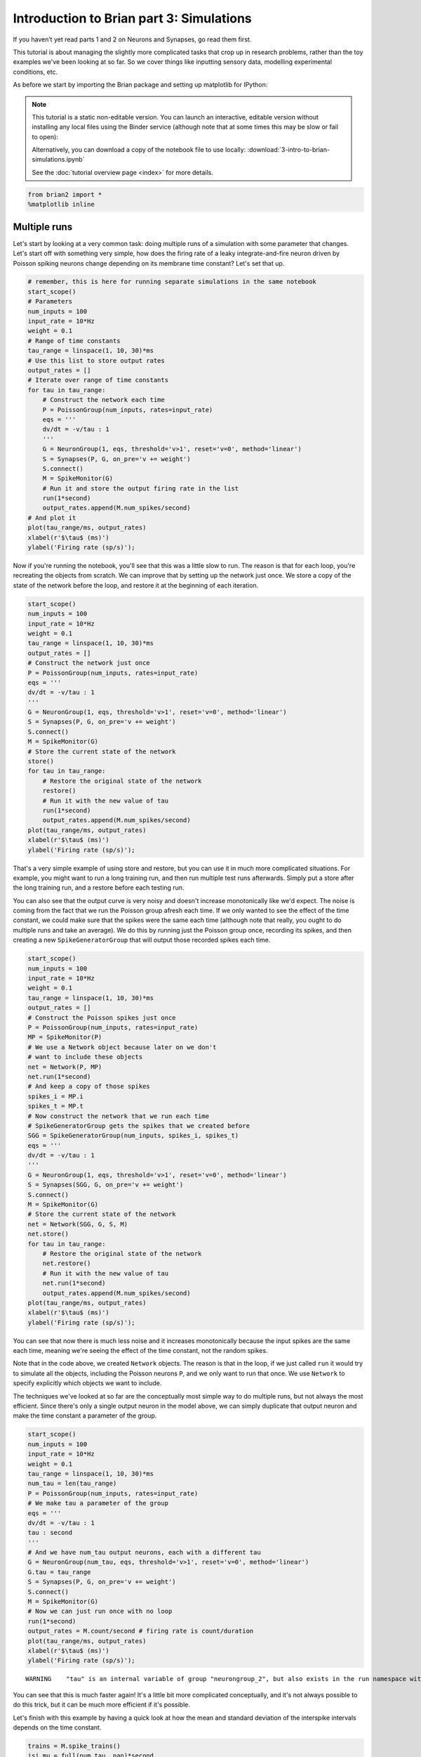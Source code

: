 
Introduction to Brian part 3: Simulations
=========================================

If you haven’t yet read parts 1 and 2 on Neurons and Synapses, go read
them first.

This tutorial is about managing the slightly more complicated tasks that
crop up in research problems, rather than the toy examples we've been
looking at so far. So we cover things like inputting sensory data,
modelling experimental conditions, etc.

As before we start by importing the Brian package and setting up
matplotlib for IPython:


.. |launchbinder| image:: http://mybinder.org/badge.svg
.. _launchbinder: http://mybinder.org:/repo/brian-team/brian2-binder/notebooks/tutorials/3-intro-to-brian-simulations.ipynb

.. note::
   This tutorial is a static non-editable version. You can launch an
   interactive, editable version without installing any local files
   using the Binder service (although note that at some times this
   may be slow or fail to open): |launchbinder|_

   Alternatively, you can download a copy of the notebook file
   to use locally: :download:`3-intro-to-brian-simulations.ipynb`

   See the :doc:`tutorial overview page <index>` for more details.


.. code:: ipython2

    from brian2 import *
    %matplotlib inline

Multiple runs
-------------

Let's start by looking at a very common task: doing multiple runs of a
simulation with some parameter that changes. Let's start off with
something very simple, how does the firing rate of a leaky
integrate-and-fire neuron driven by Poisson spiking neurons change
depending on its membrane time constant? Let's set that up.

.. code:: ipython2

    # remember, this is here for running separate simulations in the same notebook
    start_scope() 
    # Parameters
    num_inputs = 100
    input_rate = 10*Hz
    weight = 0.1
    # Range of time constants
    tau_range = linspace(1, 10, 30)*ms
    # Use this list to store output rates
    output_rates = []
    # Iterate over range of time constants
    for tau in tau_range:
        # Construct the network each time
        P = PoissonGroup(num_inputs, rates=input_rate)
        eqs = '''
        dv/dt = -v/tau : 1
        '''
        G = NeuronGroup(1, eqs, threshold='v>1', reset='v=0', method='linear')
        S = Synapses(P, G, on_pre='v += weight')
        S.connect()
        M = SpikeMonitor(G)
        # Run it and store the output firing rate in the list
        run(1*second)
        output_rates.append(M.num_spikes/second)
    # And plot it
    plot(tau_range/ms, output_rates)
    xlabel(r'$\tau$ (ms)')
    ylabel('Firing rate (sp/s)');



.. image:: 3-intro-to-brian-simulations_image_4_0.png


Now if you're running the notebook, you'll see that this was a little
slow to run. The reason is that for each loop, you're recreating the
objects from scratch. We can improve that by setting up the network just
once. We store a copy of the state of the network before the loop, and
restore it at the beginning of each iteration.

.. code:: ipython2

    start_scope() 
    num_inputs = 100
    input_rate = 10*Hz
    weight = 0.1
    tau_range = linspace(1, 10, 30)*ms
    output_rates = []
    # Construct the network just once
    P = PoissonGroup(num_inputs, rates=input_rate)
    eqs = '''
    dv/dt = -v/tau : 1
    '''
    G = NeuronGroup(1, eqs, threshold='v>1', reset='v=0', method='linear')
    S = Synapses(P, G, on_pre='v += weight')
    S.connect()
    M = SpikeMonitor(G)
    # Store the current state of the network
    store()
    for tau in tau_range:
        # Restore the original state of the network
        restore()
        # Run it with the new value of tau
        run(1*second)
        output_rates.append(M.num_spikes/second)
    plot(tau_range/ms, output_rates)
    xlabel(r'$\tau$ (ms)')
    ylabel('Firing rate (sp/s)');



.. image:: 3-intro-to-brian-simulations_image_6_0.png


That's a very simple example of using store and restore, but you can use
it in much more complicated situations. For example, you might want to
run a long training run, and then run multiple test runs afterwards.
Simply put a store after the long training run, and a restore before
each testing run.

You can also see that the output curve is very noisy and doesn't
increase monotonically like we'd expect. The noise is coming from the
fact that we run the Poisson group afresh each time. If we only wanted
to see the effect of the time constant, we could make sure that the
spikes were the same each time (although note that really, you ought to
do multiple runs and take an average). We do this by running just the
Poisson group once, recording its spikes, and then creating a new
``SpikeGeneratorGroup`` that will output those recorded spikes each
time.

.. code:: ipython2

    start_scope() 
    num_inputs = 100
    input_rate = 10*Hz
    weight = 0.1
    tau_range = linspace(1, 10, 30)*ms
    output_rates = []
    # Construct the Poisson spikes just once
    P = PoissonGroup(num_inputs, rates=input_rate)
    MP = SpikeMonitor(P)
    # We use a Network object because later on we don't
    # want to include these objects
    net = Network(P, MP)
    net.run(1*second)
    # And keep a copy of those spikes
    spikes_i = MP.i
    spikes_t = MP.t
    # Now construct the network that we run each time
    # SpikeGeneratorGroup gets the spikes that we created before
    SGG = SpikeGeneratorGroup(num_inputs, spikes_i, spikes_t)
    eqs = '''
    dv/dt = -v/tau : 1
    '''
    G = NeuronGroup(1, eqs, threshold='v>1', reset='v=0', method='linear')
    S = Synapses(SGG, G, on_pre='v += weight')
    S.connect()
    M = SpikeMonitor(G)
    # Store the current state of the network
    net = Network(SGG, G, S, M)
    net.store()
    for tau in tau_range:
        # Restore the original state of the network
        net.restore()
        # Run it with the new value of tau
        net.run(1*second)
        output_rates.append(M.num_spikes/second)
    plot(tau_range/ms, output_rates)
    xlabel(r'$\tau$ (ms)')
    ylabel('Firing rate (sp/s)');



.. image:: 3-intro-to-brian-simulations_image_8_0.png


You can see that now there is much less noise and it increases
monotonically because the input spikes are the same each time, meaning
we're seeing the effect of the time constant, not the random spikes.

Note that in the code above, we created ``Network`` objects. The reason
is that in the loop, if we just called ``run`` it would try to simulate
all the objects, including the Poisson neurons ``P``, and we only want
to run that once. We use ``Network`` to specify explicitly which objects
we want to include.

The techniques we've looked at so far are the conceptually most simple
way to do multiple runs, but not always the most efficient. Since
there's only a single output neuron in the model above, we can simply
duplicate that output neuron and make the time constant a parameter of
the group.

.. code:: ipython2

    start_scope() 
    num_inputs = 100
    input_rate = 10*Hz
    weight = 0.1
    tau_range = linspace(1, 10, 30)*ms
    num_tau = len(tau_range)
    P = PoissonGroup(num_inputs, rates=input_rate)
    # We make tau a parameter of the group
    eqs = '''
    dv/dt = -v/tau : 1
    tau : second
    '''
    # And we have num_tau output neurons, each with a different tau
    G = NeuronGroup(num_tau, eqs, threshold='v>1', reset='v=0', method='linear')
    G.tau = tau_range
    S = Synapses(P, G, on_pre='v += weight')
    S.connect()
    M = SpikeMonitor(G)
    # Now we can just run once with no loop
    run(1*second)
    output_rates = M.count/second # firing rate is count/duration
    plot(tau_range/ms, output_rates)
    xlabel(r'$\tau$ (ms)')
    ylabel('Firing rate (sp/s)');


.. parsed-literal::

    WARNING    "tau" is an internal variable of group "neurongroup_2", but also exists in the run namespace with the value 10. * msecond. The internal variable will be used. [brian2.groups.group.Group.resolve.resolution_conflict]



.. image:: 3-intro-to-brian-simulations_image_10_1.png


You can see that this is much faster again! It's a little bit more
complicated conceptually, and it's not always possible to do this trick,
but it can be much more efficient if it's possible.

Let's finish with this example by having a quick look at how the mean
and standard deviation of the interspike intervals depends on the time
constant.

.. code:: ipython2

    trains = M.spike_trains()
    isi_mu = full(num_tau, nan)*second
    isi_std = full(num_tau, nan)*second
    for i in range(num_tau):
        train = diff(trains[i])
        if len(train)>1:
            isi_mu[i] = mean(train)
            isi_std[i] = std(train)
    errorbar(tau_range/ms, isi_mu/ms, yerr=isi_std/ms)
    xlabel(r'$\tau$ (ms)')
    ylabel('Interspike interval (ms)');



.. image:: 3-intro-to-brian-simulations_image_12_0.png


Notice that we used the ``spike_trains()`` method of ``SpikeMonitor``.
This is a dictionary with keys being the indices of the neurons and
values being the array of spike times for that neuron.

Changing things during a run
----------------------------

Imagine an experiment where you inject current into a neuron, and change
the amplitude randomly every 10 ms. Let's see if we can model that using
a Hodgkin-Huxley type neuron.

.. code:: ipython2

    start_scope()
    # Parameters
    area = 20000*umetre**2
    Cm = 1*ufarad*cm**-2 * area
    gl = 5e-5*siemens*cm**-2 * area
    El = -65*mV
    EK = -90*mV
    ENa = 50*mV
    g_na = 100*msiemens*cm**-2 * area
    g_kd = 30*msiemens*cm**-2 * area
    VT = -63*mV
    # The model
    eqs_HH = '''
    dv/dt = (gl*(El-v) - g_na*(m*m*m)*h*(v-ENa) - g_kd*(n*n*n*n)*(v-EK) + I)/Cm : volt
    dm/dt = 0.32*(mV**-1)*(13.*mV-v+VT)/
        (exp((13.*mV-v+VT)/(4.*mV))-1.)/ms*(1-m)-0.28*(mV**-1)*(v-VT-40.*mV)/
        (exp((v-VT-40.*mV)/(5.*mV))-1.)/ms*m : 1
    dn/dt = 0.032*(mV**-1)*(15.*mV-v+VT)/
        (exp((15.*mV-v+VT)/(5.*mV))-1.)/ms*(1.-n)-.5*exp((10.*mV-v+VT)/(40.*mV))/ms*n : 1
    dh/dt = 0.128*exp((17.*mV-v+VT)/(18.*mV))/ms*(1.-h)-4./(1+exp((40.*mV-v+VT)/(5.*mV)))/ms*h : 1
    I : amp
    '''
    group = NeuronGroup(1, eqs_HH,
                        threshold='v > -40*mV',
                        refractory='v > -40*mV',
                        method='exponential_euler')
    group.v = El
    statemon = StateMonitor(group, 'v', record=True)
    spikemon = SpikeMonitor(group, variables='v')
    figure(figsize=(9, 4))
    for i in range(5):
        group.I = rand()*50*nA
        run(10*ms)
        axvline(i*10, ls='--', c='k')
    axhline(El/mV, ls='-', c='lightgray', lw=3)
    plot(statemon.t/ms, statemon.v[0]/mV, '-b')
    plot(spikemon.t/ms, spikemon.v/mV, 'ob')
    xlabel('Time (ms)')
    ylabel('v (mV)');



.. image:: 3-intro-to-brian-simulations_image_14_0.png


In the code above, we used a loop over multiple runs to achieve this.
That's fine, but it's not the most efficient way to do it because each
time we call ``run`` we have to do a lot of initialisation work that
slows everything down. It also won't work as well with the more
efficient standalone mode of Brian. Here's another way.

.. code:: ipython2

    start_scope()
    group = NeuronGroup(1, eqs_HH,
                        threshold='v > -40*mV',
                        refractory='v > -40*mV',
                        method='exponential_euler')
    group.v = El
    statemon = StateMonitor(group, 'v', record=True)
    spikemon = SpikeMonitor(group, variables='v')
    # we replace the loop with a run_regularly
    group.run_regularly('I = rand()*50*nA', dt=10*ms)
    run(50*ms)
    figure(figsize=(9, 4))
    # we keep the loop just to draw the vertical lines
    for i in range(5):
        axvline(i*10, ls='--', c='k')
    axhline(El/mV, ls='-', c='lightgray', lw=3)
    plot(statemon.t/ms, statemon.v[0]/mV, '-b')
    plot(spikemon.t/ms, spikemon.v/mV, 'ob')
    xlabel('Time (ms)')
    ylabel('v (mV)');



.. image:: 3-intro-to-brian-simulations_image_16_0.png


We've replaced the loop that had multiple ``run`` calls with a
``run_regularly``. This makes the specified block of code run every
``dt=10*ms``. The ``run_regularly`` lets you run code specific to a
single ``NeuronGroup``, but sometimes you might need more flexibility.
For this, you can use ``network_operation`` which lets you run arbitrary
Python code (but won't work with the standalone mode).

.. code:: ipython2

    start_scope()
    group = NeuronGroup(1, eqs_HH,
                        threshold='v > -40*mV',
                        refractory='v > -40*mV',
                        method='exponential_euler')
    group.v = El
    statemon = StateMonitor(group, 'v', record=True)
    spikemon = SpikeMonitor(group, variables='v')
    # we replace the loop with a network_operation
    @network_operation(dt=10*ms)
    def change_I():
        group.I = rand()*50*nA
    run(50*ms)
    figure(figsize=(9, 4))
    for i in range(5):
        axvline(i*10, ls='--', c='k')
    axhline(El/mV, ls='-', c='lightgray', lw=3)
    plot(statemon.t/ms, statemon.v[0]/mV, '-b')
    plot(spikemon.t/ms, spikemon.v/mV, 'ob')
    xlabel('Time (ms)')
    ylabel('v (mV)');



.. image:: 3-intro-to-brian-simulations_image_18_0.png


Now let's extend this example to run on multiple neurons, each with a
different capacitance to see how that affects the behaviour of the cell.

.. code:: ipython2

    start_scope()
    N = 3
    eqs_HH_2 = '''
    dv/dt = (gl*(El-v) - g_na*(m*m*m)*h*(v-ENa) - g_kd*(n*n*n*n)*(v-EK) + I)/C : volt
    dm/dt = 0.32*(mV**-1)*(13.*mV-v+VT)/
        (exp((13.*mV-v+VT)/(4.*mV))-1.)/ms*(1-m)-0.28*(mV**-1)*(v-VT-40.*mV)/
        (exp((v-VT-40.*mV)/(5.*mV))-1.)/ms*m : 1
    dn/dt = 0.032*(mV**-1)*(15.*mV-v+VT)/
        (exp((15.*mV-v+VT)/(5.*mV))-1.)/ms*(1.-n)-.5*exp((10.*mV-v+VT)/(40.*mV))/ms*n : 1
    dh/dt = 0.128*exp((17.*mV-v+VT)/(18.*mV))/ms*(1.-h)-4./(1+exp((40.*mV-v+VT)/(5.*mV)))/ms*h : 1
    I : amp
    C : farad
    '''
    group = NeuronGroup(N, eqs_HH_2,
                        threshold='v > -40*mV',
                        refractory='v > -40*mV',
                        method='exponential_euler')
    group.v = El
    # initialise with some different capacitances
    group.C = array([0.8, 1, 1.2])*ufarad*cm**-2*area
    statemon = StateMonitor(group, variables=True, record=True)
    # we go back to run_regularly
    group.run_regularly('I = rand()*50*nA', dt=10*ms)
    run(50*ms)
    figure(figsize=(9, 4))
    for i in range(5):
        axvline(i*10, ls='--', c='k')
    axhline(El/mV, ls='-', c='lightgray', lw=3)
    plot(statemon.t/ms, statemon.v.T/mV, '-')
    xlabel('Time (ms)')
    ylabel('v (mV)');



.. image:: 3-intro-to-brian-simulations_image_20_0.png


So that runs, but something looks wrong! The injected currents look like
they're different for all the different neurons! Let's check:

.. code:: ipython2

    plot(statemon.t/ms, statemon.I.T/nA, '-')
    xlabel('Time (ms)')
    ylabel('I (nA)');



.. image:: 3-intro-to-brian-simulations_image_22_0.png


Sure enough, it's different each time. But why? We wrote
``group.run_regularly('I = rand()*50*nA', dt=10*ms)`` which seems like
it should give the same value of I for each neuron. But, like threshold
and reset statements, ``run_regularly`` code is interpreted as being run
separately for each neuron, and because I is a parameter, it can be
different for each neuron. We can fix this by making I into a *shared*
variable, meaning it has the same value for each neuron.

.. code:: ipython2

    start_scope()
    N = 3
    eqs_HH_3 = '''
    dv/dt = (gl*(El-v) - g_na*(m*m*m)*h*(v-ENa) - g_kd*(n*n*n*n)*(v-EK) + I)/C : volt
    dm/dt = 0.32*(mV**-1)*(13.*mV-v+VT)/
        (exp((13.*mV-v+VT)/(4.*mV))-1.)/ms*(1-m)-0.28*(mV**-1)*(v-VT-40.*mV)/
        (exp((v-VT-40.*mV)/(5.*mV))-1.)/ms*m : 1
    dn/dt = 0.032*(mV**-1)*(15.*mV-v+VT)/
        (exp((15.*mV-v+VT)/(5.*mV))-1.)/ms*(1.-n)-.5*exp((10.*mV-v+VT)/(40.*mV))/ms*n : 1
    dh/dt = 0.128*exp((17.*mV-v+VT)/(18.*mV))/ms*(1.-h)-4./(1+exp((40.*mV-v+VT)/(5.*mV)))/ms*h : 1
    I : amp (shared) # everything is the same except we've added this shared
    C : farad
    '''
    group = NeuronGroup(N, eqs_HH_3,
                        threshold='v > -40*mV',
                        refractory='v > -40*mV',
                        method='exponential_euler')
    group.v = El
    group.C = array([0.8, 1, 1.2])*ufarad*cm**-2*area
    statemon = StateMonitor(group, 'v', record=True)
    group.run_regularly('I = rand()*50*nA', dt=10*ms)
    run(50*ms)
    figure(figsize=(9, 4))
    for i in range(5):
        axvline(i*10, ls='--', c='k')
    axhline(El/mV, ls='-', c='lightgray', lw=3)
    plot(statemon.t/ms, statemon.v.T/mV, '-')
    xlabel('Time (ms)')
    ylabel('v (mV)');



.. image:: 3-intro-to-brian-simulations_image_24_0.png


Ahh, that's more like it!

Adding input
------------

Now let's think about a neuron being driven by a sinusoidal input. Let's
go back to a leaky integrate-and-fire to simplify the equations a bit.

.. code:: ipython2

    start_scope()
    A = 2.5
    f = 10*Hz
    tau = 5*ms
    eqs = '''
    dv/dt = (I-v)/tau : 1
    I = A*sin(2*pi*f*t) : 1
    '''
    G = NeuronGroup(1, eqs, threshold='v>1', reset='v=0', method='euler')
    M = StateMonitor(G, variables=True, record=True)
    run(200*ms)
    plot(M.t/ms, M.v[0], label='v')
    plot(M.t/ms, M.I[0], label='I')
    xlabel('Time (ms)')
    ylabel('v')
    legend(loc='best');



.. image:: 3-intro-to-brian-simulations_image_26_0.png


So far, so good and the sort of thing we saw in the first tutorial. Now,
what if that input current were something we had recorded and saved in a
file? In that case, we can use ``TimedArray``. Let's start by
reproducing the picture above but using ``TimedArray``.

.. code:: ipython2

    start_scope()
    A = 2.5
    f = 10*Hz
    tau = 5*ms
    # Create a TimedArray and set the equations to use it
    t_recorded = arange(int(200*ms/defaultclock.dt))*defaultclock.dt
    I_recorded = TimedArray(A*sin(2*pi*f*t_recorded), dt=defaultclock.dt)
    eqs = '''
    dv/dt = (I-v)/tau : 1
    I = I_recorded(t) : 1
    '''
    G = NeuronGroup(1, eqs, threshold='v>1', reset='v=0', method='linear')
    M = StateMonitor(G, variables=True, record=True)
    run(200*ms)
    plot(M.t/ms, M.v[0], label='v')
    plot(M.t/ms, M.I[0], label='I')
    xlabel('Time (ms)')
    ylabel('v')
    legend(loc='best');



.. image:: 3-intro-to-brian-simulations_image_28_0.png


Note that for the example where we put the ``sin`` function directly in
the equations, we had to use the ``method='euler'`` argument because the
linear integrator wouldn't work here (try it!). However, ``TimedArray``
is considered to be constant over its time step and so the linear
integrator can be used. This means you won't get the same behaviour from
these two methods for two reasons. Firstly, the numerical integration
methods ``linear`` and ``euler`` give slightly different results.
Secondly, ``sin`` is not constant over a timestep whereas ``TimedArray``
is.

Now just to show that ``TimedArray`` works for arbitrary currents, let's
make a weird "recorded" current and run it on that.

.. code:: ipython2

    start_scope()
    A = 2.5
    f = 10*Hz
    tau = 5*ms
    # Let's create an array that couldn't be
    # reproduced with a formula
    num_samples = int(200*ms/defaultclock.dt)
    I_arr = zeros(num_samples)
    for _ in range(100):
        a = randint(num_samples)
        I_arr[a:a+100] = rand()
    I_recorded = TimedArray(A*I_arr, dt=defaultclock.dt)
    eqs = '''
    dv/dt = (I-v)/tau : 1
    I = I_recorded(t) : 1
    '''
    G = NeuronGroup(1, eqs, threshold='v>1', reset='v=0', method='linear')
    M = StateMonitor(G, variables=True, record=True)
    run(200*ms)
    plot(M.t/ms, M.v[0], label='v')
    plot(M.t/ms, M.I[0], label='I')
    xlabel('Time (ms)')
    ylabel('v')
    legend(loc='best');



.. image:: 3-intro-to-brian-simulations_image_30_0.png


Finally, let's finish on an example that actually reads in some data
from a file. See if you can work out how this example works.

.. code:: ipython2

    start_scope()
    from matplotlib.image import imread
    img = (1-imread('brian.png'))[::-1, :, 0].T
    num_samples, N = img.shape
    ta = TimedArray(img, dt=1*ms) # 228
    A = 1.5
    tau = 2*ms
    eqs = '''
    dv/dt = (A*ta(t, i)-v)/tau+0.8*xi*tau**-0.5 : 1
    '''
    G = NeuronGroup(N, eqs, threshold='v>1', reset='v=0', method='euler')
    M = SpikeMonitor(G)
    run(num_samples*ms)
    plot(M.t/ms, M.i, '.k', ms=3)
    xlim(0, num_samples)
    ylim(0, N)
    xlabel('Time (ms)')
    ylabel('Neuron index');


.. parsed-literal::

    WARNING    "i" is an internal variable of group "neurongroup_5", but also exists in the run namespace with the value 4. The internal variable will be used. [brian2.groups.group.Group.resolve.resolution_conflict]



.. image:: 3-intro-to-brian-simulations_image_32_1.png

